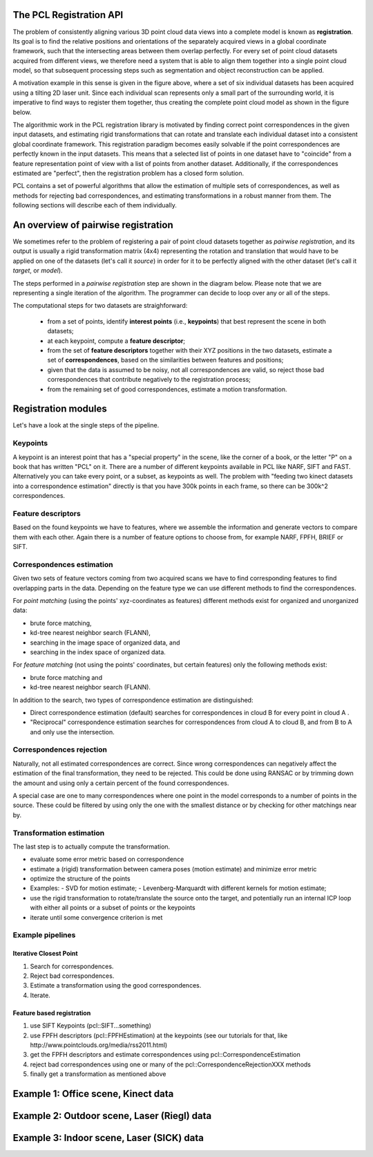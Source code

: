 .. _registration_api:

The PCL Registration API
------------------------

The problem of consistently aligning various 3D point cloud data views into a
complete model is known as **registration**. Its goal is to find the relative
positions and orientations of the separately acquired views in a global
coordinate framework, such that the intersecting areas between them overlap
perfectly. For every set of point cloud datasets acquired from different views,
we therefore need a system that is able to align them together into a single
point cloud model, so that subsequent processing steps such as segmentation and
object reconstruction can be applied. 

.. image:: images/registration/scans.jpg
    :align: center

A motivation example in this sense is given in the figure above, where a set of
six individual datasets has been acquired using a tilting 2D laser unit. Since
each individual scan represents only a small part of the surrounding world, it
is imperative to find ways to register them together, thus creating the complete
point cloud model as shown in the figure below.

.. image:: images/registration/s1-6.jpg
    :align: center

The algorithmic work in the PCL registration library is motivated by finding
correct point correspondences in the given input datasets, and estimating rigid
transformations that can rotate and translate each individual dataset into a
consistent global coordinate framework. This registration paradigm becomes
easily solvable if the point correspondences are perfectly known in the input
datasets. This means that a selected list of points in one dataset have to
"coincide" from a feature representation point of view with a list of points
from another dataset. Additionally, if the correspondences estimated are
"perfect", then the registration problem has a closed form solution.


PCL contains a set of powerful algorithms that allow the estimation of multiple
sets of correspondences, as well as methods for rejecting bad correspondences,
and estimating transformations in a robust manner from them. The following
sections will describe each of them individually.


An overview of pairwise registration
------------------------------------

We sometimes refer to the problem of registering a pair of point cloud datasets
together as *pairwise registration*, and its output is usually a rigid
transformation matrix (4x4) representing the rotation and translation that would
have to be applied on one of the datasets (let's call it *source*) in order for
it to be perfectly aligned with the other dataset (let's call it *target*, or
*model*).

The steps performed in a *pairwise registration* step are shown in the diagram
below. Please note that we are representing a single iteration of the algorithm.
The programmer can decide to loop over any or all of the steps.

.. image:: images/registration/block_diagram_single_iteration.jpg
    :align: center

The computational steps for two datasets are straighforward:

  * from a set of points, identify **interest points** (i.e., **keypoints**) that best represent the scene in both datasets;
  * at each keypoint, compute a **feature descriptor**;
  * from the set of **feature descriptors** together with their XYZ positions in the two datasets, estimate a set of **correspondences**, based on the similarities between features and positions;
  * given that the data is assumed to be noisy, not all correspondences are valid, so reject those bad correspondences that contribute negatively to the registration process;
  * from the remaining set of good correspondences, estimate a motion transformation.

Registration modules
--------------------

Let's have a look at the single steps of the pipeline.

Keypoints
=========

A keypoint is an interest point that has a "special property" in the scene,
like the corner of a book, or the letter "P" on a book that has written "PCL"
on it. There are a number of different keypoints available in PCL like NARF,
SIFT and FAST. Alternatively you can take every point, or a subset, as
keypoints as well. The problem with "feeding two kinect datasets into a correspondence estimation" directly is that you have 300k points in each frame, so there can be 300k^2 correspondences.


Feature descriptors
===================

Based on the found keypoints we have to features, where we assemble the
information and generate vectors to compare them with each other. Again there
is a number of feature options to choose from, for example NARF, FPFH, BRIEF or
SIFT.

Correspondences estimation
==========================

Given two sets of feature vectors coming from two acquired scans we have to
find corresponding features to find overlapping parts in the data. Depending on
the feature type we can use different methods to find the correspondences.

For *point matching* (using the points' xyz-coordinates as features) different
methods exist for organized and unorganized data: 

- brute force matching, 
- kd-tree nearest neighbor search (FLANN), 
- searching in the image space of organized data, and  
- searching in the index space of organized data.

For *feature matching* (not using the points' coordinates, but certain features)
only the following methods exist:

- brute force matching and
- kd-tree nearest neighbor search (FLANN). 

In addition to the search, two types of correspondence estimation are 
distinguished:

- Direct correspondence estimation (default) searches for correspondences
  in cloud B for every point in cloud A . 
- "Reciprocal" correspondence estimation searches for correspondences from 
  cloud A to cloud B, and from B to A and only use the intersection.

Correspondences rejection
=========================

Naturally, not all estimated correspondences are correct. 
Since wrong correspondences can negatively affect the estimation of the final
transformation, they need to be rejected.
This could be done using RANSAC or by trimming down the amount and using only a
certain percent of the found correspondences.

.. But if the sensor data is similar enough, the majority of them should point in the right direction.  To filter out wrong results we are doing outlier rejection. 

A special case are one to many correspondences where one point in the model
corresponds to a number of points in the source. These could be filtered by
using only the one with the smallest distance or  by checking for other
matchings near by.

.. dholz: do not get this here! :)
.. - Plus rejecting many of those will be problematic, because what do you reject them based on?
.. their "color"? not good enough, their "x, y, z" values? also bad

Transformation estimation
=========================

The last step is to actually compute the transformation.

- evaluate some error metric based on correspondence
- estimate a (rigid) transformation between camera poses (motion estimate) and minimize error metric
- optimize the structure of the points
- Examples:
  - SVD for motion estimate;
  - Levenberg-Marquardt with different kernels for motion estimate;
- use the rigid transformation to rotate/translate the source onto the target,
  and potentially run an internal ICP loop with either all points or a subset
  of points or the keypoints
- iterate until some convergence criterion is met

Example pipelines
=================

Iterative Closest Point
^^^^^^^^^^^^^^^^^^^^^^^
1) Search for correspondences.
2) Reject bad correspondences.
3) Estimate a transformation using the good correspondences.
4) Iterate.

Feature based registration
^^^^^^^^^^^^^^^^^^^^^^^^^^
1) use SIFT Keypoints (pcl::SIFT...something)
2) use FPFH descriptors (pcl::FPFHEstimation) at the keypoints (see our tutorials for that, like http://www.pointclouds.org/media/rss2011.html)
3) get the FPFH descriptors and estimate correspondences using pcl::CorrespondenceEstimation
4) reject bad correspondences using one or many of the pcl::CorrespondenceRejectionXXX methods
5) finally get a transformation as mentioned above

Example 1: Office scene, Kinect data
------------------------------------

Example 2: Outdoor scene, Laser (Riegl) data
--------------------------------------------

Example 3: Indoor scene, Laser (SICK) data
-------------------------------------------


